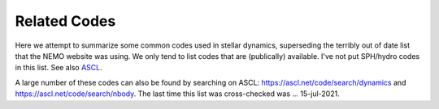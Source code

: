 .. _codes:

Related Codes
=============

Here we attempt to summarize some common  codes used in stellar dynamics, superseding
the terribly out of date list that the NEMO website was using. We only tend to list
codes that are (publically) available.   I've not put SPH/hydro codes in this list.
See also `ASCL <https://ascl.net>`_.

.. todo::   the CODES glossary needs to be annotated and spiced up with links


.. glossary::


  ACS
      another. available in C++ and ruby.

  agama
      analysis code for galaxy models.  `ASCL 1805.008 <http://ascl.net/1805.008>`_.
      Also usable via :term:`NEMO`

  AMIGA
      Adaptive Mesh Investigations of Galaxy Assembly
   
  AMUSE
      Astrophysical Multipurpose Software Environment

  arepo
      Cosmological magnetohydrodynamical moving-mesh simulation code

  bonsai
      In AMUSE
  
  brutus
      See also :term:`AMUSE`  

  CGS
      Collisionless Galactic Simulator. 
      Also usable via :term:`NEMO`

  ChaNGa
      Charm N-body GrAvity solver

  clustercode
      A python package

  Fewbody
      Numerical toolkit for simulating small-N gravitational dynamics
   
  fractal
      Villumsen

  gadgetX
      Where X=1,2,3,4

  Gala
      Galactic astronomy and gravitational dynamics

  galaxy
      Sellwood
      Also usable via :term:`NEMO`  

  galpy
      Galactic dynamics package (python)

  GalPot
      Galaxy potential code
   
  GANDALF
      Graphical Astrophysics code for N-body Dynamics And Lagrangian Fluids

  GENGA
      Gravitational ENcounters with Gpu Acceleration
   
  Glnemo2
      Interactive Visualization 3D Program

  GraviDy
      Gravitational Dynamics. Also usable via :term:`NEMO`

  gsf
      galactic structure finder
   
  gyrfalcON
      Dehnen's code. Included in :term:`NEMO`

  hermite
      In AMUSE

  HUAYNO
      Hierarchically split-Up AstrophYsical N-body sOlver N-body code. Part of AMUSE

  Hydra
      A Parallel Adaptive Grid Code

  hnbody
      also
  
  ICICLE
      Initial Conditions for Isolated CoLlisionless systems      https://ascl.net/1703.012

  JSPAM
      Interacting galaxies modeller

  MARTINI
      Mock spatially resolved spectral line observations of simulated galaxies
      Also usable via :term:`NEMO`
   
  mcluster
      Make a plummer.
      Also usable via :term:`NEMO`

  McScatter
      Three-Body Scattering with Stellar Evolution
   
  mercury
      In AMUSE A software package for orbital dynamics

  nbodyX
      Where X=0,1,2,3,4,5,6,6++,7
      Also usable via :term:`NEMO`  

  nbody6tt
      Tidal tensors in N-body simulations

  nbodykit
      Massively parallel, large-scale structure toolkit
   
  nbody6xx
      Alias for nbody6++
      Also usable via :term:`NEMO`  
   
  nemesis
      Another code to document.

  NEMO
      Current version 4 is this version.

  N-MODY
      A ode for Collisionless N-body Simulations in Modified Newtonian Dynamics
   
  octgrav
      in AMUSE

  PENTACLE
      Large-scale particle simulations code for planet formation
   
  petar
      Another code to document.

  plumix
      another

  pNbody
       A python parallelized N-body reduction toolbox    https://ascl.net/1302.004

  pycola
       N-body COLA method code  

  pyfalcon
      Python interface for :term:`gyrfalcON`  

  pynbody
      N-Body/SPH analysis for python. https://ascl.net/1305.002

  Raga
      Monte Carlo simulations of gravitational dynamics of non-spherical stellar systems
  
  rebound
      Multi-purpose N-body code for collisional dynamics
      https://ascl.net/1110.016
      Also usable via :term:`NEMO`  

  SecularMultiple
      Hierarchical multiple system secular evolution model

  sidm-nbody
      Monte Carlo N-body Simulation for Self-Interacting Dark Matter

  slimplectic
      Discrete non-conservative numerical integrator

  smalln
      in AMUSE

  smile
      orbits?

  SpaceHub
      High precision few-body and large scale N-body simulations  

  SpheCow
      Galaxy and dark matter halo dynamical properties

  Starlab
      https://ascl.net/1010.076
      Also usable via :term:`NEMO`  

  Torch
      Coupled gas and N-body dynamics simulator

  TPI
      Test Particle Integrator
   
  VINE
      A numerical code for simulating astrophysical systems using particles

  ZENO
      Barnes version that was derived from NEMO V1.
      https://ascl.net/1102.027
      Also usable via :term:`NEMO`  


A large number of these codes can also be found by searching on ASCL:
https://ascl.net/code/search/dynamics
and
https://ascl.net/code/search/nbody.
The last time this list was cross-checked was ... 15-jul-2021.
